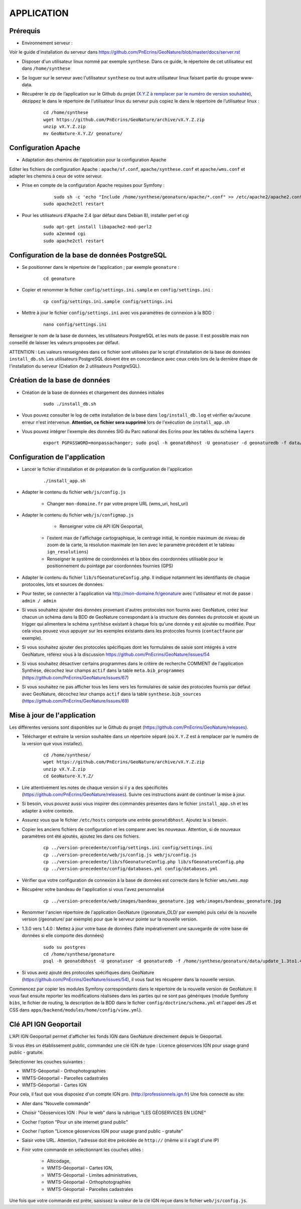 ===========
APPLICATION
===========

Prérequis
=========

* Environnement serveur :

Voir le guide d'installation du serveur dans https://github.com/PnEcrins/GeoNature/blob/master/docs/server.rst

* Disposer d'un utilisateur linux nommé par exemple ``synthese``. Dans ce guide, le répertoire de cet utilisateur est dans ``/home/synthese``

* Se loguer sur le serveur avec l'utilisateur ``synthese`` ou tout autre utilisateur linux faisant partie du groupe www-data.

* Récupérer le zip de l’application sur le Github du projet (`X.Y.Z à remplacer par le numéro de version souhaitée <https://github.com/PnEcrins/GeoNature/releases>`_), dézippez le dans le répertoire de l'utilisateur linux du serveur puis copiez le dans le répertoire de l’utilisateur linux :

    ::
    
        cd /home/synthese
        wget https://github.com/PnEcrins/GeoNature/archive/vX.Y.Z.zip
        unzip vX.Y.Z.zip
        mv GeoNature-X.Y.Z/ geonature/


Configuration Apache
====================
* Adaptation des chemins de l'application pour la configuration Apache

Editer les fichiers de configuration Apache : ``apache/sf.conf``, ``apache/synthese.conf`` et ``apache/wms.conf`` et adapter les chemins à ceux de votre serveur.

* Prise en compte de la configuration Apache requises pour Symfony :

    :: 
	
	    sudo sh -c 'echo "Include /home/synthese/geonature/apache/*.conf" >> /etc/apache2/apache2.conf'
        sudo apache2ctl restart
        
* Pour les utilisateurs d'Apache 2.4 (par défaut dans Debian 8), installer perl et cgi

    ::
    
    	sudo apt-get install libapache2-mod-perl2
	sudo a2enmod cgi
	sudo apache2ctl restart
	

Configuration de la base de données PostgreSQL
==============================================

* Se positionner dans le répertoire de l'application ; par exemple ``geonature`` :

    :: 
	
	    cd geonature
        
* Copier et renommer le fichier ``config/settings.ini.sample`` en ``config/settings.ini`` :

    :: 
	
        cp config/settings.ini.sample config/settings.ini

* Mettre à jour le fichier ``config/settings.ini`` avec vos paramètres de connexion à la BDD :

    :: 
	
	    nano config/settings.ini

Renseigner le nom de la base de données, les utilisateurs PostgreSQL et les mots de passe. Il est possible mais non conseillé de laisser les valeurs proposées par défaut. 

ATTENTION : Les valeurs renseignées dans ce fichier sont utilisées par le script d'installation de la base de données ``install_db.sh``. Les utilisateurs PostgreSQL doivent être en concordance avec ceux créés lors de la dernière étape de l'installation du serveur (Création de 2 utilisateurs PostgreSQL). 


Création de la base de données
==============================

* Création de la base de données et chargement des données initiales

    ::

        sudo ./install_db.sh
        
* Vous pouvez consulter le log de cette installation de la base dans ``log/install_db.log`` et vérifier qu'aucune erreur n'est intervenue. **Attention, ce fichier sera supprimé** lors de l'exécution de ``install_app.sh``

* Vous pouvez intégrer l'exemple des données SIG du Parc national des Ecrins pour les tables du schéma ``layers``

    ::
    
        export PGPASSWORD=monpassachanger; sudo psql -h geonatdbhost -U geonatuser -d geonaturedb -f data/pne/data_sig_pne_2154.sql



Configuration de l'application
==============================

* Lancer le fichier d'installation et de préparation de la configuration de l'application

    ::
    
        ./install_app.sh

* Adapter le contenu du fichier ``web/js/config.js``

	- Changer ``mon-domaine.fr`` par votre propre URL (wms_uri, host_uri)
    
* Adapter le contenu du fichier ``web/js/configmap.js``

	- Renseigner votre clé API IGN Geoportail, 
    - l'extent max de l'affichage cartographique, le centrage initial, le nombre maximum de niveau de zoom de la carte, la résolution maximale (en lien avec le paramètre précédent et le tableau ``ign_resolutions``)
    - Renseigner le système de coordonnées et la bbox des coordonnées utilisable pour le positionnement du pointage par coordonnées fournies (GPS)
	
* Adapter le contenu du fichier ``lib/sfGeonatureConfig.php``. Il indique notamment les identifiants de chaque protocoles, lots et sources de données. 

* Pour tester, se connecter à l'application via http://mon-domaine.fr/geonature avec l'utilisateur et mot de passe : ``admin / admin``

* Si vous souhaitez ajouter des données provenant d'autres protocoles non fournis avec GeoNature, créez leur chacun un schéma dans la BDD de GeoNature correspondant à la structure des données du protocole et ajouté un trigger qui alimentera le schéma ``synthèse`` existant à chaque fois qu'une donnée y est ajoutée ou modifiée. Pour cela vous pouvez vous appuyer sur les exemples existants dans les protocoles fournis (``contactfaune`` par exemple).

* Si vous souhaitez ajouter des protocoles spécifiques dont les formulaires de saisie sont intégrés à votre GeoNature, référez vous à la discussion https://github.com/PnEcrins/GeoNature/issues/54

* Si vous souhaitez désactiver certains programmes dans le critère de recherche COMMENT de l'application Synthèse, décochez leur champs ``actif`` dans la table ``meta.bib_programmes`` (https://github.com/PnEcrins/GeoNature/issues/67)

* Si vous souhaitez ne pas afficher tous les liens vers les formulaires de saisie des protocoles fournis par défaut avec GeoNature, décochez leur champs ``actif`` dans la table ``synthese.bib_sources`` (https://github.com/PnEcrins/GeoNature/issues/69)


Mise à jour de l'application
============================

Les différentes versions sont disponibles sur le Github du projet (https://github.com/PnEcrins/GeoNature/releases).

* Télécharger et extraire la version souhaitée dans un répertoire séparé (où ``X.Y.Z`` est à remplacer par le numéro de la version que vous installez). 

    ::

        cd /home/synthese/
        wget https://github.com/PnEcrins/GeoNature/archive/vX.Y.Z.zip
        unzip vX.Y.Z.zip
        cd GeoNature-X.Y.Z/


* Lire attentivement les notes de chaque version si il y a des spécificités (https://github.com/PnEcrins/GeoNature/releases). Suivre ces instructions avant de continuer la mise à jour.

* Si besoin, vous pouvez aussi vous inspirer des commandes présentes dans le fichier ``install_app.sh`` et les adapter à votre contexte.

* Assurez vous que le fichier ``/etc/hosts`` comporte une entrée ``geonatdbhost``. Ajoutez la si besoin.

* Copier les anciens fichiers de configuration et les comparer avec les nouveaux. Attention, si de nouveaux paramètres ont été ajoutés, ajoutez les dans ces fichiers.

    ::
    
        cp ../version-precedente/config/settings.ini config/settings.ini
        cp ../version-precedente/web/js/config.js web/js/config.js
        cp ../version-precedente/lib/sfGeonatureConfig.php lib/sfGeonatureConfig.php
        cp ../version-precedente/config/databases.yml config/databases.yml
    
    
* Vérifier que votre configuration de connexion à la base de données est correcte dans le fichier ``wms/wms.map``

* Récupérer votre bandeau de l'application si vous l'avez personnalisé

    ::
    
        cp ../version-precedente/web/images/bandeau_geonature.jpg web/images/bandeau_geonature.jpg


* Renommer l'ancien répertoire de l'application GeoNature (/geonature_OLD/ par exemple) puis celui de la nouvelle version (/geonature/ par exemple) pour que le serveur pointe sur la nouvelle version.

* 1.3.0 vers 1.4.0 : Mettez à jour votre base de données (faite impérativement une sauvegarde de votre base de données si elle comporte des données)

    ::
    
        sudo su postgres
        cd /home/synthese/geonature
        psql -h geonatdbhost -U geonatuser -d geonaturedb -f /home/synthese/geonature/data/update_1.3to1.4.sql &> log/update.log

* Si vous avez ajouté des protocoles spécifiques dans GeoNature (https://github.com/PnEcrins/GeoNature/issues/54), il vous faut les récupérer dans la nouvelle version. 
Commencez par copier les modules Symfony correspondants dans le répertoire de la nouvelle version de GeoNature. 
Il vous faut ensuite reporter les modifications réalisées dans les parties qui ne sont pas génériques 
(module Symfony ``bibs``, le fichier de routing, la description de la BDD dans le fichier ``config/doctrine/schema.yml`` et l'appel des JS et CSS dans ``apps/backend/modules/home/config/view.yml``).


Clé API IGN Geoportail
======================

L'API IGN Geoportail permet d'afficher les fonds IGN dans GeoNature directement depuis le Geoportail.

Si vous êtes un établissement public, commandez une clé IGN de type : Licence géoservices IGN pour usage grand public - gratuite.

Selectionner les couches suivantes : 

* WMTS-Géoportail - Orthophotographies

* WMTS-Géoportail - Parcelles cadastrales

* WMTS-Géoportail - Cartes IGN

Pour cela, il faut que vous disposiez d'un compte IGN pro. (http://professionnels.ign.fr)
Une fois connecté au site: 

* Aller dans "Nouvelle commande"

* Choisir "Géoservices IGN : Pour le web" dans la rubrique "LES GÉOSERVICES EN LIGNE"

* Cocher l'option "Pour un site internet grand public"

* Cocher l'option "Licence géoservices IGN pour usage grand public - gratuite"

* Saisir votre URL. Attention, l'adresse doit être précédée de ``http://`` (même si il s'agit d'une IP)

* Finir votre commande en selectionnant les couches utiles :

    - Alticodage, 
    - WMTS-Géoportail - Cartes IGN, 
    - WMTS-Géoportail - Limites administratives, 
    - WMTS-Géoportail - Orthophotographies
    - WMTS-Géoportail - Parcelles cadastrales


Une fois que votre commande est prête, saisissez la valeur de la clé IGN reçue dans le fichier ``web/js/config.js``.
